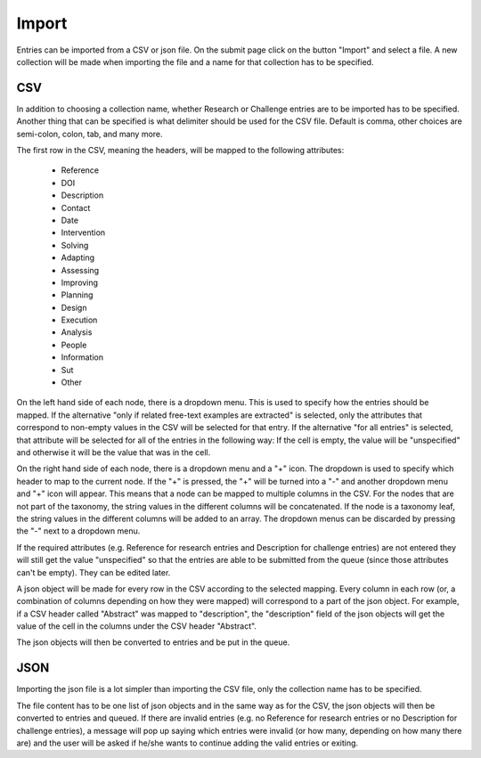 .. _import:

Import
======

Entries can be imported from a CSV or json file. On the submit page click on the button "Import" and select a file. A new collection will be made when importing the file and a name for that collection has to be specified.

CSV
---

In addition to choosing a collection name, whether Research or Challenge entries are to be imported has to be specified. Another thing that can be specified is what delimiter should be used for the CSV file. Default is comma, other choices are semi-colon, colon, tab, and many more. 

The first row in the CSV, meaning the headers, will be mapped to the following attributes:

 - Reference
 - DOI
 - Description
 - Contact
 - Date
 
 - Intervention
 - Solving
 - Adapting
 - Assessing
 - Improving
 - Planning
 - Design
 - Execution
 - Analysis
 - People
 - Information
 - Sut
 - Other

On the left hand side of each node, there is a dropdown menu. This is used to specify how the entries should be mapped. If the alternative "only if related free-text examples are extracted" is selected, only the attributes that correspond to non-empty values in the CSV will be selected for that entry. If the alternative "for all entries" is selected, that attribute will be selected for all of the entries in the following way: If the cell is empty, the value will be "unspecified" and otherwise it will be the value that was in the cell. 

On the right hand side of each node, there is a dropdown menu and a "+" icon. The dropdown is used to specify which header to map to the current node. If the "+" is pressed, the "+" will be turned into a "-" and another dropdown menu and "+" icon will appear. This means that a node can be mapped to multiple columns in the CSV. For the nodes that are not part of the taxonomy, the string values in the different columns will be concatenated. If the node is a taxonomy leaf, the string values in the different columns will be added to an array. The dropdown menus can be discarded by pressing the "-" next to a dropdown menu. 

If the required attributes (e.g. Reference for research entries and Description for challenge entries) are not entered they will still get the value "unspecified" so that the entries are able to be submitted from the queue (since those attributes can't be empty). They can be edited later. 
 
A json object will be made for every row in the CSV according to the selected mapping. Every column in each row (or, a combination of columns depending on how they were mapped) will correspond to a part of the json object. For example, if a CSV header called "Abstract" was mapped to "description", the "description" field of the json objects will get the value of the cell in the columns under the CSV header "Abstract".

The json objects will then be converted to entries and be put in the queue. 

JSON
----

Importing the json file is a lot simpler than importing the CSV file, only the collection name has to be specified. 

The file content has to be one list of json objects and in the same way as for the CSV, the json objects will then be converted to entries and queued. If there are invalid entries (e.g. no Reference for research entries or no Description for challenge entries), a message will pop up saying which entries were invalid (or how many, depending on how many there are) and the user will be asked if he/she wants to continue adding the valid entries or exiting. 
 
